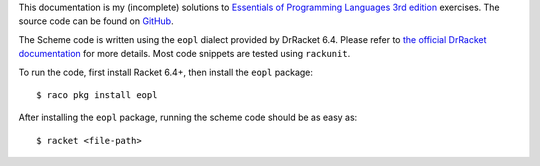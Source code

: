 This documentation is my (incomplete) solutions to `Essentials of Programming Languages 3rd edition`__ exercises. The source code can be found on `GitHub`__.

The Scheme code is written using the ``eopl`` dialect provided by DrRacket 6.4. Please refer to `the official DrRacket documentation`__ for more details. Most code snippets are tested using ``rackunit``.

To run the code, first install Racket 6.4+, then install the ``eopl`` package::

    $ raco pkg install eopl

After installing the ``eopl`` package, running the scheme code should be as easy as::

    $ racket <file-path>

__ http://www.eopl3.com/
__ http://github.com/liancheng/eopl3/
__ http://docs.racket-lang.org/eopl/
